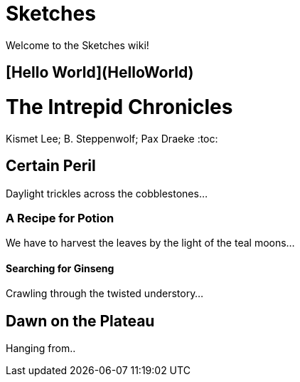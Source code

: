 # Sketches

Welcome to the Sketches wiki!

## [Hello World](HelloWorld)

= The Intrepid Chronicles
Kismet Lee; B. Steppenwolf; Pax Draeke
:toc: 

== Certain Peril

Daylight trickles across the cobblestones...

=== A Recipe for Potion

We have to harvest the leaves by the light of the teal moons...

==== Searching for Ginseng

Crawling through the twisted understory...

== Dawn on the Plateau

Hanging from..
